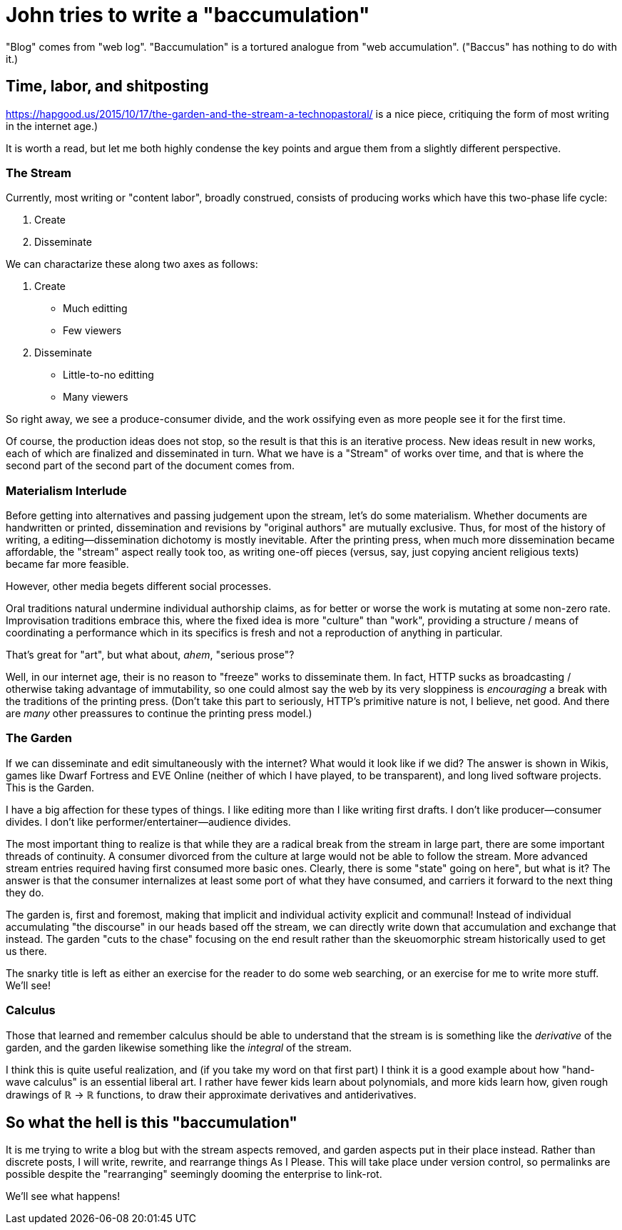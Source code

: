 = John tries to write a "baccumulation"

"Blog" comes from "web log".
"Baccumulation" is a tortured analogue from "web accumulation".
("Baccus" has nothing to do with it.)

== Time, labor, and shitposting

https://hapgood.us/2015/10/17/the-garden-and-the-stream-a-technopastoral/ is a nice piece, critiquing the form of most writing in the internet age.)

It is worth a read, but let me both highly condense the key points and argue them from a slightly different perspective.

=== The Stream

Currently, most writing or "content labor", broadly construed, consists of producing works which have this two-phase life cycle:

. Create
. Disseminate

We can charactarize these along two axes as follows:

. Create
  - Much editting
  - Few viewers

. Disseminate
  - Little-to-no editting
  - Many viewers

So right away, we see a produce-consumer divide, and the work ossifying even as more people see it for the first time.

Of course, the production ideas does not stop, so the result is that this is an iterative process.
New ideas result in new works, each of which are finalized and disseminated in turn.
What we have is a "Stream" of works over time, and that is where the second part of the second part of the document comes from.

=== Materialism Interlude

Before getting into alternatives and passing judgement upon the stream, let's do some materialism.
Whether documents are handwritten or printed, dissemination and revisions by "original authors" are mutually exclusive.
Thus, for most of the history of writing, a editing--dissemination dichotomy is mostly inevitable.
After the printing press, when much more dissemination became affordable, the "stream" aspect really took too, as writing one-off pieces (versus, say, just copying ancient religious texts) became far more feasible.

However, other media begets different social processes.

Oral traditions natural undermine individual authorship claims, as for better or worse the work is mutating at some non-zero rate.
Improvisation traditions embrace this, where the fixed idea is more "culture" than "work", providing a structure / means of coordinating a performance which in its specifics is fresh and not a reproduction of anything in particular.

That's great for "art", but what about, _ahem_, "serious prose"?

Well, in our internet age, their is no reason to "freeze" works to disseminate them.
In fact, HTTP sucks as broadcasting / otherwise taking advantage of immutability, so one could almost say the web by its very sloppiness is _encouraging_ a break with the traditions of the printing press.
(Don't take this part to seriously, HTTP's primitive nature is not, I believe, net good.
And there are _many_ other preassures to continue the printing press model.)

=== The Garden

If we can disseminate and edit simultaneously with the internet?
What would it look like if we did?
The answer is shown in Wikis, games like Dwarf Fortress and EVE Online (neither of which I have played, to be transparent), and long lived software projects.
This is the Garden.

I have a big affection for these types of things.
I like editing more than I like writing first drafts.
I don't like producer--consumer divides.
I don't like performer/entertainer--audience divides.

The most important thing to realize is that while they are a radical break from the stream in large part, there are some important threads of continuity.
A consumer divorced from the culture at large would not be able to follow the stream.
More advanced stream entries required having first consumed more basic ones.
Clearly, there is some "state" going on here", but what is it?
The answer is that the consumer internalizes at least some port of what they have consumed, and carriers it forward to the next thing they do.

The garden is, first and foremost, making that implicit and individual activity explicit and communal!
Instead of individual accumulating "the discourse" in our heads based off the stream, we can directly write down that accumulation and exchange that instead.
The garden "cuts to the chase" focusing on the end result rather than the skeuomorphic stream historically used to get us there.

The snarky title is left as either an exercise for the reader to do some web searching, or an exercise for me to write more stuff.
We'll see!

=== Calculus

Those that learned and remember calculus should be able to understand that the stream is is something like the _derivative_ of the garden, and the garden likewise something like the _integral_ of the stream.

I think this is quite useful realization, and (if you take my word on that first part) I think it is a good example about how "hand-wave calculus" is an essential liberal art.
I rather have fewer kids learn about polynomials, and more kids learn how, given rough drawings of ℝ → ℝ functions, to draw their approximate derivatives and antiderivatives.

== So what the hell is this "baccumulation"

It is me trying to write a blog but with the stream aspects removed, and garden aspects put in their place instead.
Rather than discrete posts, I will write, rewrite, and rearrange things As I Please.
This will take place under version control, so permalinks are possible despite the "rearranging" seemingly dooming the enterprise to link-rot.

We'll see what happens!
